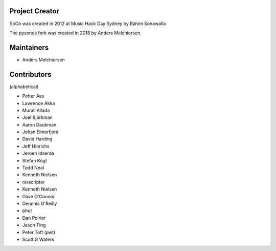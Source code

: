 Project Creator
===============

SoCo was created in 2012 at Music Hack Day Sydney by Rahim Sonawalla

The pysonos fork was created in 2018 by Anders Melchiorsen.


Maintainers
===========

* Anders Melchiorsen


Contributors
============

(alphabetical)

* Petter Aas
* Lawrence Akka
* Murali Allada
* Joel Björkman
* Aaron Daubman
* Johan Elmerfjord
* David Harding
* Jeff Hinrichs
* Jeroen Idserda
* Stefan Kögl
* Todd Neal
* Kenneth Nielsen
* nixscripter
* Kenneth Nielsen
* Dave O'Connor
* Dennnis O'Reilly
* phut
* Dan Poirier
* Jason Ting
* Peter Toft (pwt)
* Scott G Waters
